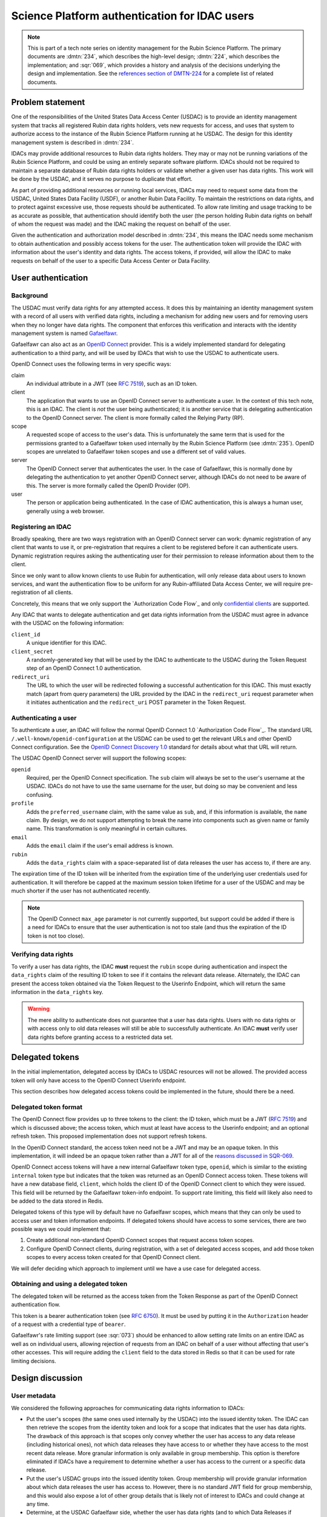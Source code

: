 ##############################################
Science Platform authentication for IDAC users
##############################################

.. abstract::

   International Data Access Centers (IDACs) are required to enforce the Rubin data rights policy for any Rubin data that is served to their users, and for any Rubin Data Facilities services they might invoke on behalf of their users.
   IDACs are not required to deploy instances of any Rubin software, and can choose how to implement enforcement of the Rubin data rights policies. 
   However, given the large number of people entitled to Rubin data and the difficulty of maintaining an accurate roll across identity domains, IDACs may find it helpful to delegate authentication and authorization of their Rubin data users to the Rubin Science Platform, which (by requirement and implementation) is capable of applying these controls for its public science deployment.

   This tech note describes a strategy for satisfying this use case by extending the RSP authentication and authorization service to allow IDACs to use OpenID Connect to "phone home" to the Rubin USDAC for data rights verification.
   `OpenID Connect`_ is a widely-supported industry standard for authentication and identity.

.. _OpenID Connect: https://openid.net/connect/

.. note::

   This is part of a tech note series on identity management for the Rubin Science Platform.
   The primary documents are :dmtn:`234`, which describes the high-level design; :dmtn:`224`, which describes the implementation; and :sqr:`069`, which provides a history and analysis of the decisions underlying the design and implementation.
   See the `references section of DMTN-224 <https://dmtn-224.lsst.io/#references>`__ for a complete list of related documents.

.. _problem:

Problem statement
=================

One of the responsibilities of the United States Data Access Center (USDAC) is to provide an identity management system that tracks all registered Rubin data rights holders, vets new requests for access, and uses that system to authorize access to the instance of the Rubin Science Platform running at he USDAC.
The design for this identity management system is described in :dmtn:`234`.

IDACs may provide additional resources to Rubin data rights holders.
They may or may not be running variations of the Rubin Science Platform, and could be using an entirely separate software platform.
IDACs should not be required to maintain a separate database of Rubin data rights holders or validate whether a given user has data rights.
This work will be done by the USDAC, and it serves no purpose to duplicate that effort.

As part of providing additional resources or running local services, IDACs may need to request some data from the USDAC, United States Data Facility (USDF), or another Rubin Data Facility.
To maintain the restrictions on data rights, and to protect against excessive use, those requests should be authenticated.
To allow rate limiting and usage tracking to be as accurate as possible, that authentication should identify both the user (the person holding Rubin data rights on behalf of whom the request was made) and the IDAC making the request on behalf of the user.

Given the authentication and authorization model described in :dmtn:`234`, this means the IDAC needs some mechanism to obtain authentication and possibly access tokens for the user.
The authentication token will provide the IDAC with information about the user's identity and data rights.
The access tokens, if provided, will allow the IDAC to make requests on behalf of the user to a specific Data Access Center or Data Facility.

User authentication
===================

Background
----------

The USDAC must verify data rights for any attempted access.
It does this by maintaining an identity management system with a record of all users with verified data rights, including a mechanism for adding new users and for removing users when they no longer have data rights.
The component that enforces this verification and interacts with the identity management system is named Gafaelfawr_.

.. _Gafaelfawr: https://gafaelfawr.lsst.io/

Gafaelfawr can also act as an `OpenID Connect`_ provider.
This is a widely implemented standard for delegating authentication to a third party, and will be used by IDACs that wish to use the USDAC to authenticate users.

OpenID Connect uses the following terms in very specific ways:

claim
    An individual attribute in a JWT (see :rfc:`7519`), such as an ID token.

client
    The application that wants to use an OpenID Connect server to authenticate a user.
    In the context of this tech note, this is an IDAC.
    The client is *not* the user being authenticated; it is another service that is delegating authentication to the OpenID Connect server.
    The client is more formally called the Relying Party (RP).

scope
    A requested scope of access to the user's data.
    This is unfortunately the same term that is used for the permissions granted to a Gafaelfawr token used internally by the Rubin Science Platform (see :dmtn:`235`).
    OpenID scopes are unrelated to Gafaelfawr token scopes and use a different set of valid values.

server
    The OpenID Connect server that authenticates the user.
    In the case of Gafaelfawr, this is normally done by delegating the authentication to yet another OpenID Connect server, although IDACs do not need to be aware of this.
    The server is more formally called the OpenID Provider (OP).

user
    The person or application being authenticated.
    In the case of IDAC authentication, this is always a human user, generally using a web browser.

Registering an IDAC
-------------------

Broadly speaking, there are two ways registration with an OpenID Connect server can work: dynamic registration of any client that wants to use it, or pre-registration that requires a client to be registered before it can authenticate users.
Dynamic registration requires asking the authenticating user for their permission to release information about them to the client.

Since we only want to allow known clients to use Rubin for authentication, will only release data about users to known services, and want the authentication flow to be uniform for any Rubin-affiliated Data Access Center, we will require pre-registration of all clients.

Concretely, this means that we only support the `Authorization Code Flow`_ and only `confidential clients <https://datatracker.ietf.org/doc/html/rfc6749#section-2.1>`__ are supported.

.. Authorization Code Flow: https://openid.net/specs/openid-connect-core-1_0.html#CodeFlowAuth

Any IDAC that wants to delegate authentication and get data rights information from the USDAC must agree in advance with the USDAC on the following information:

``client_id``
    A unique identifier for this IDAC.

``client_secret``
    A randomly-generated key that will be used by the IDAC to authenticate to the USDAC during the Token Request step of an OpenID Connect 1.0 authentication.

``redirect_uri``
    The URL to which the user will be redirected following a successful authentication for this IDAC.
    This must exactly match (apart from query parameters) the URL provided by the IDAC in the ``redirect_uri`` request parameter when it initiates authentication and the ``redirect_uri`` POST parameter in the Token Request.

Authenticating a user
---------------------

To authenticate a user, an IDAC will follow the normal OpenID Connect 1.0 `Authorization Code Flow`_.
The standard URL ``/.well-known/openid-configuration`` at the USDAC can be used to get the relevant URLs and other OpenID Connect configuration.
See the `OpenID Connect Discovery 1.0`_ standard for details about what that URL will return.

.. _OpenID Connect Discovery 1.0: https://openid.net/specs/openid-connect-discovery-1_0.html

The USDAC OpenID Connect server will support the following scopes:

``openid``
    Required, per the OpenID Connect specification.
    The ``sub`` claim will always be set to the user's username at the USDAC.
    IDACs do not have to use the same username for the user, but doing so may be convenient and less confusing.

``profile``
    Adds the ``preferred_username`` claim, with the same value as ``sub``, and, if this information is available, the ``name`` claim.
    By design, we do not support attempting to break the name into components such as given name or family name.
    This transformation is only meaningful in certain cultures.

``email``
    Adds the ``email`` claim if the user's email address is known.

``rubin``
    Adds the ``data_rights`` claim with a space-separated list of data releases the user has access to, if there are any.

The expiration time of the ID token will be inherited from the expiration time of the underlying user credentials used for authentication.
It will therefore be capped at the maximum session token lifetime for a user of the USDAC and may be much shorter if the user has not authenticated recently.

.. note::

   The OpenID Connect ``max_age`` parameter is not currently supported, but support could be added if there is a need for IDACs to ensure that the user authentication is not too stale (and thus the expiration of the ID token is not too close).

Verifying data rights
---------------------

To verify a user has data rights, the IDAC **must** request the ``rubin`` scope during authentication and inspect the ``data_rights`` claim of the resulting ID token to see if it contains the relevant data release.
Alternately, the IDAC can present the access token obtained via the Token Request to the Userinfo Endpoint, which will return the same information in the ``data_rights`` key.

.. warning::

   The mere ability to authenticate does not guarantee that a user has data rights.
   Users with no data rights or with access only to old data releases will still be able to successfully authenticate.
   An IDAC **must** verify user data rights before granting access to a restricted data set.

Delegated tokens
================

In the initial implementation, delegated access by IDACs to USDAC resources will not be allowed.
The provided access token will only have access to the OpenID Connect Userinfo endpoint.

This section describes how delegated access tokens could be implemented in the future, should there be a need.

Delegated token format
----------------------

The OpenID Connect flow provides up to three tokens to the client: the ID token, which must be a JWT (:rfc:`7519`) and which is discussed above; the access token, which must at least have access to the Userinfo endpoint; and an optional refresh token.
This proposed implementation does not support refresh tokens.

In the OpenID Connect standard, the access token need not be a JWT and may be an opaque token.
In this implementation, it will indeed be an opaque token rather than a JWT for all of the `reasons discussed in SQR-069 <https://sqr-069.lsst.io/#token-format>`__.

OpenID Connect access tokens will have a new internal Gafaelfawr token type, ``openid``, which is similar to the existing ``internal`` token type but indicates that the token was returned as an OpenID Connect access token.
These tokens will have a new database field, ``client``, which holds the client ID of the OpenID Connect client to which they were issued.
This field will be returned by the Gafaelfawr token-info endpoint.
To support rate limiting, this field will likely also need to be added to the data stored in Redis.

Delegated tokens of this type will by default have no Gafaelfawr scopes, which means that they can only be used to access user and token information endpoints.
If delegated tokens should have access to some services, there are two possible ways we could implement that:

#. Create additional non-standard OpenID Connect scopes that request access token scopes.

#. Configure OpenID Connect clients, during registration, with a set of delegated access scopes, and add those token scopes to every access token created for that OpenID Connect client.

We will defer deciding which approach to implement until we have a use case for delegated access.

Obtaining and using a delegated token
-------------------------------------

The delegated token will be returned as the access token from the Token Response as part of the OpenID Connect authentication flow.

This token is a bearer authentication token (see :rfc:`6750`).
It must be used by putting it in the ``Authorization`` header of a request with a credential type of ``bearer``.

Gafaelfawr's rate limiting support (see :sqr:`073`) should be enhanced to allow setting rate limits on an entire IDAC as well as on individual users, allowing rejection of requests from an IDAC on behalf of a user without affecting that user's other accesses.
This will require adding the ``client`` field to the data stored in Redis so that it can be used for rate limiting decisions.

Design discussion
=================

.. _metadata:

User metadata
-------------

We considered the following approaches for communicating data rights information to IDACs:

- Put the user's scopes (the same ones used internally by the USDAC) into the issued identity token.
  The IDAC can then retrieve the scopes from the identity token and look for a scope that indicates that the user has data rights.
  The drawback of this approach is that scopes only convey whether the user has access to any data release (including historical ones), not which data releases they have access to or whether they have access to the most recent data release.
  More granular information is only available in group membership.
  This option is therefore eliminated if IDACs have a requirement to determine whether a user has access to the current or a specific data release.

- Put the user's USDAC groups into the issued identity token.
  Group membership will provide granular information about which data releases the user has access to.
  However, there is no standard JWT field for group membership, and this would also expose a lot of other group details that is likely not of interest to IDACs and could change at any time.

- Determine, at the USDAC Gafaelfawr side, whether the user has data rights (and to which Data Releases if applicable) and synthesize a token claim that says this specifically.
  This too would be a non-standard claim specific for this purpose.
  The drawback of this approach is that it is awkward to put this type of configuration at the Gafaelfawr layer, since it normally only cares about group memberships and scopes derived from those group memberships.
  The advantage is that this would clearly communicate precisely the information of interest to the IDAC.

We picked the third option, despite the awkwardness and Rubin-specific scopes, since it provided the clearest communication of the necessary information without including extraneous details that could be used incorrectly.

Access token format
-------------------

We considered the following options for the format of the access token:

- Provide a JWT token that's usable in the same places a normal Gafaelfawr opaque token is used.
  While this is what OpenID Connect flows normally do, it's not required by the standard and many of the reasons why we `chose not to use JWTs <https://sqr-069.lsst.io/#token-format>`__ still apply.

- Provide a service token, with the service set to some identifier for the IDAC.
  If we take this approach, we should reserve some naming convention for IDAC identities, such as any service that begins with ``idac-``.
  This doesn't require any new infrastructure, changes to the data model, or new token types, but it does mix internal delegated tokens used inside the Science Platform with tokens returned by OpenID Connect to entities outside the Science Platform.
  It's arguable whether those concepts are distinct enough to warrant a separate token type.

- Add a new token type with a new piece of associated metadata that identifies the IDAC to which the token was delegated.
  This has the advantage of unambiguously identifying this token as one delegated outside the Science Platform to an IDAC, but it adds additional complexity that may not be necessary.
  It's not obvious what to call these tokens without using Rubin-specific terminology, which may be a sign that this is not a generalizable authentication concept and therefore shouldn't be represented at the protocol level like this.

We picked the third option and decided to call them ``openid`` tokens, which seems like a reasonable generalization.
When implemented, this will require Gafaelfawr database transitions, but the additional clarity seems worth the effort.

Future work
===========

OpenID protocol
---------------

Currently, the OpenID Connect server implemented by Gafaelfawr is very simple and not fully standards-compliant.
It implements only the minimum functionality required for this design to work, and may not work properly with every OpenID Connect client implementation.

Ideally, it should be enhanced over time to become a more full-featured implementation.
Missing features of particular interest include:

- Support the ``max_age`` parameter to the Authentication Request and reauthenticate the user if their authentication is too stale.
  This would provide IDACs with some amount of control over the lifetime of the returned ID and access tokens, and the ability to force reauthentication for privileged operations.

- Support the ``display``, ``prompt``, and ``id_token_hint`` parameters to the Authentication Request, which would allow probing of authentication state without forcing authentication.

- Support the ``email_verified`` claim.
  Gafaelfawr can be configured to know whether the email metadata for users has been verified.

- Support ``POST`` to the login and userinfo endpoints for better standards compliance.

Refresh tokens
--------------

Currently, Gafaelfawr does not use refresh tokens, in part because the tokens are all validated by the same service that issues the tokens, so there is no need to worry about validation by a service that does not realize the token has been invalidated.
We should revisit the decision not to use refresh tokens to ensure nothing about the security model warrants them.
